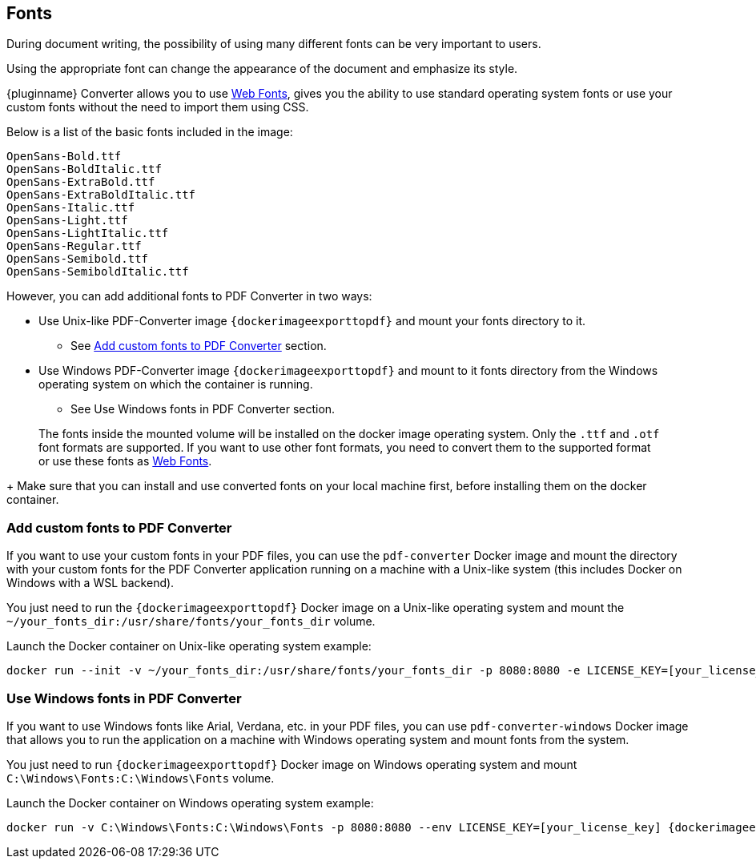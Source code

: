 [[fonts]]
== Fonts

During document writing, the possibility of using many different fonts can be very important to users.

Using the appropriate font can change the appearance of the document and emphasize its style.

{pluginname} Converter allows you to use link:https://exportpdf.converter.tiny.cloud/docs#section/Web-Fonts[Web Fonts^], gives you the ability to use standard operating system fonts or use your custom fonts without the need to import them using CSS.

Below is a list of the basic fonts included in the image:

[source]
----
OpenSans-Bold.ttf
OpenSans-BoldItalic.ttf
OpenSans-ExtraBold.ttf
OpenSans-ExtraBoldItalic.ttf
OpenSans-Italic.ttf
OpenSans-Light.ttf
OpenSans-LightItalic.ttf
OpenSans-Regular.ttf
OpenSans-Semibold.ttf
OpenSans-SemiboldItalic.ttf
----

However, you can add additional fonts to PDF Converter in two ways:

* Use Unix-like PDF-Converter image `{dockerimageexporttopdf}` and mount your fonts directory to it.
** See xref:individual-export-to-pdf-on-premises.adoc#add-custom-fonts-to-pdf-converter[Add custom fonts to PDF Converter] section.
* Use Windows PDF-Converter image `{dockerimageexporttopdf}` and mount to it fonts directory from the Windows operating system on which the container is running.
** See Use Windows fonts in PDF Converter section.

> The fonts inside the mounted volume will be installed on the docker image operating system. Only the `.ttf` and `.otf` font formats are supported. If you want to use other font formats, you need to convert them to the supported format or use these fonts as link:https://exportpdf.converter.tiny.cloud/docs#section/Web-Fonts[Web Fonts^].
+
Make sure that you can install and use converted fonts on your local machine first, before installing them on the docker container.

[[add-custom-fonts-to-pdf-converter]]
=== Add custom fonts to PDF Converter

If you want to use your custom fonts in your PDF files, you can use the `pdf-converter` Docker image and mount the directory with your custom fonts for the PDF Converter application running on a machine with a Unix-like system (this includes Docker on Windows with a WSL backend).

You just need to run the `{dockerimageexporttopdf}` Docker image on a Unix-like operating system and mount the `~/your_fonts_dir:/usr/share/fonts/your_fonts_dir` volume.

Launch the Docker container on Unix-like operating system example:

[source, bash, subs="attributes+"]
----
docker run --init -v ~/your_fonts_dir:/usr/share/fonts/your_fonts_dir -p 8080:8080 -e LICENSE_KEY=[your_license_key] {dockerimageexporttopdf}:[version]
----

[[use-windows-fonts-in-pdf-converter]]
=== Use Windows fonts in PDF Converter

If you want to use Windows fonts like Arial, Verdana, etc. in your PDF files, you can use `pdf-converter-windows` Docker image that allows you to run the application on a machine with Windows operating system and mount fonts from the system.

You just need to run `{dockerimageexporttopdf}` Docker image on Windows operating system and mount `C:\Windows\Fonts:C:\Windows\Fonts` volume.

Launch the Docker container on Windows operating system example:

[source, bash, subs="attributes+"]
----
docker run -v C:\Windows\Fonts:C:\Windows\Fonts -p 8080:8080 --env LICENSE_KEY=[your_license_key] {dockerimageexporttopdf}:[version]
----